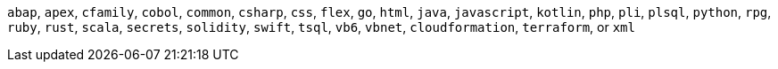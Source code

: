`abap`, `apex`, `cfamily`, `cobol`, `common`, `csharp`, `css`, `flex`, `go`, `html`, `java`, `javascript`, `kotlin`, `php`, `pli`, `plsql`, `python`, `rpg`, `ruby`, `rust`, `scala`, `secrets`, `solidity`, `swift`, `tsql`, `vb6`, `vbnet`, `cloudformation`, `terraform`, or `xml`
